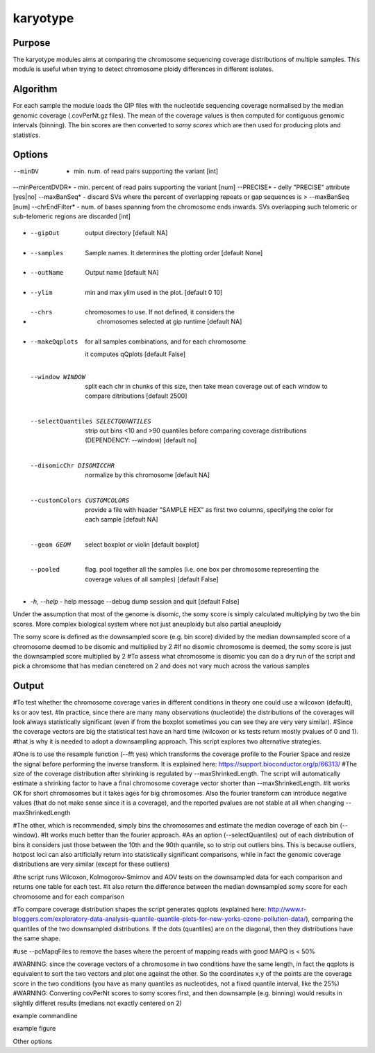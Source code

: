 #########
karyotype
#########

Purpose
-------

The karyotype modules aims at comparing the chromosome sequencing coverage distributions of multiple samples. This module is useful when trying to detect chromosome ploidy differences in different isolates.

Algorithm
---------

For each sample the module loads the GIP files with the nucleotide sequencing coverage normalised by the median genomic coverage (.covPerNt.gz files). The mean of the coverage values is then computed for contiguous genomic intervals (binning). The bin scores are then converted to *somy scores* which are then used for producing plots and statistics.



Options
-------


--minDV          - min. num. of read pairs supporting the variant [int] 
--minPercentDVDR* - min. percent of read pairs supporting the variant [num] 
--PRECISE*        - delly "PRECISE" attribute [yes|no] 
--maxBanSeq*      - discard SVs where the percent of overlapping repeats or gap sequences is > --maxBanSeq [num]
--chrEndFilter*   - num. of bases spanning from the chromosome ends inwards. SVs overlapping such telomeric or sub-telomeric regions are discarded [int]


+------------------+---------------------------------------------------------------+
* --gipOut         | output directory [default NA]
+------------------+---------------------------------------------------------------+
* --samples        | Sample names. It determines the plotting order [default None]
+------------------+---------------------------------------------------------------+
* --outName        | Output name [default NA]
+------------------+---------------------------------------------------------------+
* --ylim           | min and max ylim used in the plot. [default 0 10]
+------------------+---------------------------------------------------------------+
* --chrs           | chromosomes to use. If not defined, it considers the
                   |    chromosomes selected at gip runtime [default NA]
+------------------+---------------------------------------------------------------+
* --makeQqplots    | for all samples combinations, and for each chromosome
                        it computes qQplots [default False]
+------------------+---------------------------------------------------------------+
  --window WINDOW       split each chr in chunks of this size, then take mean
                        coverage out of each window to compare ditributions
                        [default 2500]
+------------------+---------------------------------------------------------------+
  --selectQuantiles SELECTQUANTILES
                        strip out bins <10 and >90 quantiles before comparing
                        coverage distributions (DEPENDENCY: --window) [default
                        no]
+------------------+---------------------------------------------------------------+
  --disomicChr DISOMICCHR
                        normalize by this chromosome [default NA]
+------------------+---------------------------------------------------------------+
  --customColors CUSTOMCOLORS
                        provide a file with header "SAMPLE HEX" as first two
                        columns, specifying the color for each sample [default
                        NA]
+------------------+---------------------------------------------------------------+
  --geom GEOM           select boxplot or violin [default boxplot]
+------------------+---------------------------------------------------------------+
  --pooled              flag. pool together all the samples (i.e. one box per
                        chromosome representing the coverage values of all
                        samples) [default False]
+------------------+---------------------------------------------------------------+
* *-h, --help*       - help message
  --debug               dump session and quit [default False]





Under the assumption that most of the genome is disomic, the somy score is simply calculated multiplying by two the bin scores.
More complex biological system where not just aneuploidy but also partial aneuploidy

The somy score is defined as the downsampled score (e.g. bin score) divided by the median downsampled score of a chromosome deemed to be disomic and multiplied by 2
#If no disomic chromosome is deemed, the somy score is just the downsampled score multiplied by 2
#To assess what chromosome is disomic you can do a dry run of the script and pick a chromsome that has median cenetered on 2 and does not vary much across the various samples



Output
------



#To test whether the chromosome coverage varies in different conditions in theory one could use a wilcoxon (default), ks or aov test. 
#In practice, since there are many many observations (nucleotide) the distributions of the coverages will look always statistically significant (even if from the boxplot sometimes you can see they are very very similar). 
#Since the coverage vectors are big the statistical test have an hard time (wilcoxon or ks tests return mostly pvalues of 0 and 1). 
#that is why it is needed to adopt a downsampling approach. This script explores two alternative strategies.

#One is to use the resample function (--fft yes) which transforms the coverage profile to the Fourier Space and resize the signal before performing the inverse transform. It is explained here: https://support.bioconductor.org/p/66313/
#The size of the coverage distribution after shrinking is regulated by --maxShrinkedLength. The script will automatically estimate a shrinking factor to have a final chromosome coverage vector shorter than --maxShrinkedLength.
#It works OK for short chromosomes but it takes ages for big chromosomes. Also the fourier transform can introduce negative values (that do not make sense since it is a coverage), and the reported pvalues are not stable at all when changing --maxShrinkedLength

#The other, which is recommended, simply bins the chromosomes and estimate the median coverage of each bin (--window).
#It works much better than the fourier approach.
#As an option (--selectQuantiles) out of each distribution of bins it considers just those between the 10th and the 90th quantile, so to strip out outliers bins. This is because outliers, hotpost loci can also artificially return into statistically significant comparisons, while in fact the genomic coverage distributions are very similar (except for these outliers)

#the script runs Wilcoxon, Kolmogorov-Smirnov and AOV tests on the downsampled data for each comparison and returns one table for each test.
#it also return the difference between the median downsampled somy score for each chromosome and for each comparison

#To compare coverage distribution shapes the script generates qqplots (explained here: http://www.r-bloggers.com/exploratory-data-analysis-quantile-quantile-plots-for-new-yorks-ozone-pollution-data/), comparing the quantiles of the two downsampled distributions. If the dots (quantiles) are on the diagonal, then they distributions have the same shape.

#use --pcMapqFiles to remove the bases where the percent of mapping reads with good MAPQ is < 50%


#WARNING: since the coverage vectors of a chromosome in two conditions have the same length, in fact the qqplots is equivalent to sort the two vectors and plot one against the other. So the coordinates x,y of the points are the coverage score in the two conditions (you have as many quantiles as nucleotides, not a fixed quantile interval, like the 25%)
#WARNING: Converting covPerNt scores to somy scores first, and then downsample (e.g. binning) would results in slightly differet results (medians not exactly centered on 2)



example commandline

example figure

Other options


